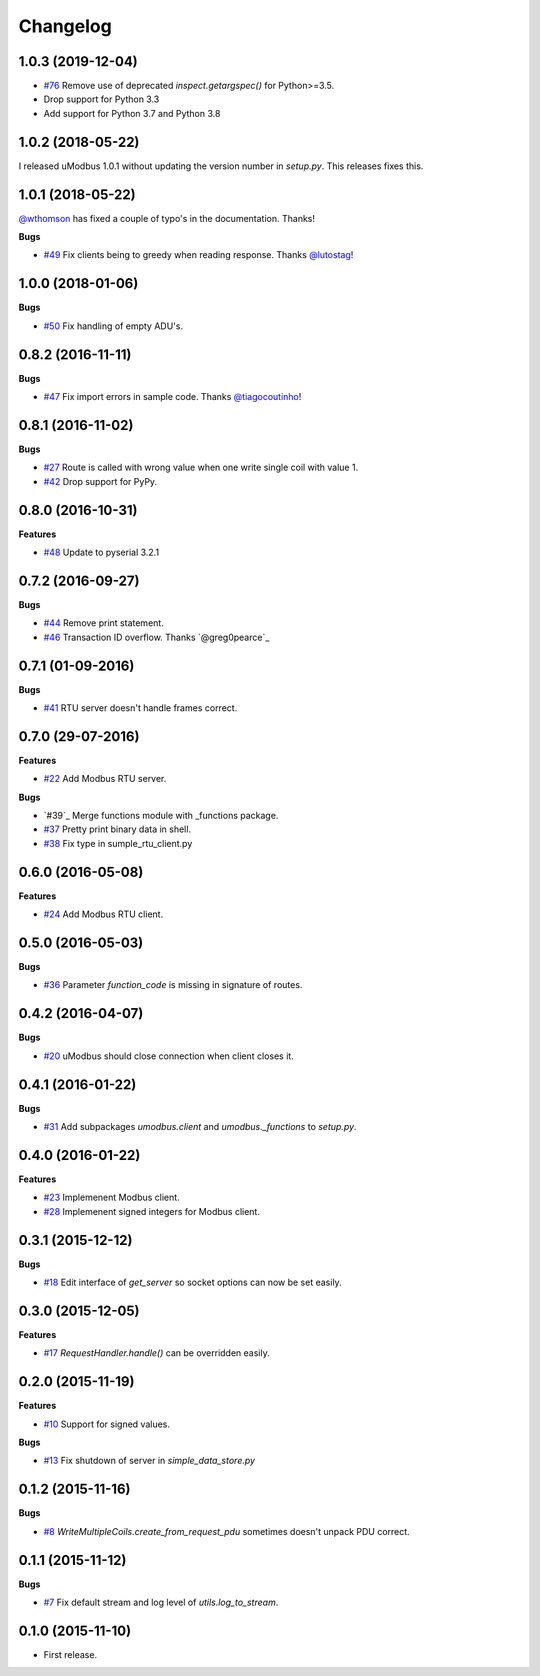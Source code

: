 Changelog
=========

1.0.3 (2019-12-04)
++++++++++++++++++

* `#76`_ Remove use of deprecated `inspect.getargspec()` for Python>=3.5.
* Drop support for Python 3.3
* Add support for Python 3.7 and Python 3.8

.. _#76: https://github.com/AdvancedClimateSystems/uModbus/issues/76

1.0.2 (2018-05-22)
++++++++++++++++++

I released uModbus 1.0.1 without updating the version number in `setup.py`.
This releases fixes this.

1.0.1 (2018-05-22)
++++++++++++++++++

`@wthomson`_ has fixed a couple of typo's in the documentation. Thanks!

**Bugs**

* `#49`_ Fix clients being to greedy when reading response. Thanks `@lutostag`_!

.. _#49: https://github.com/AdvancedClimateSystems/uModbus/issues/49
.. _@lutostag: https://github.com/lutostag
.. _@wthomson: https://github.com/wthomson

1.0.0 (2018-01-06)
++++++++++++++++++

**Bugs**

* `#50`_ Fix handling of empty ADU's.

.. _#50: https://github.com/AdvancedClimateSystems/uModbus/issues/50

0.8.2 (2016-11-11)
++++++++++++++++++

**Bugs**

* `#47`_ Fix import errors in sample code. Thanks `@tiagocoutinho`_!

.. _#47: https://github.com/AdvancedClimateSystems/uModbus/issues/47
.. _@tiagocoutinho: https://github.com/tiagocoutinho

0.8.1 (2016-11-02)
++++++++++++++++++

**Bugs**

* `#27`_ Route is called with wrong value when one write single coil with value 1.
* `#42`_ Drop support for PyPy.

.. _#27: https://github.com/AdvancedClimateSystems/uModbus/issues/27
.. _#42: https://github.com/AdvancedClimateSystems/uModbus/issues/42

0.8.0 (2016-10-31)
++++++++++++++++++

**Features**

* `#48`_ Update to pyserial 3.2.1

.. _#48: https://github.com/AdvancedClimateSystems/uModbus/issues/48

0.7.2 (2016-09-27)
++++++++++++++++++

**Bugs**

* `#44`_ Remove print statement.
* `#46`_ Transaction ID overflow. Thanks `@greg0pearce`_

.. _#44: https://github.com/AdvancedClimateSystems/uModbus/issues/44
.. _#46: https://github.com/AdvancedClimateSystems/uModbus/issues/46
.. _@greg0pearce`: https://github.com/greg0pearce

0.7.1 (01-09-2016)
++++++++++++++++++

**Bugs**

* `#41`_ RTU server doesn't handle frames correct.

.. _#41: https://github.com/AdvancedClimateSystems/uModbus/issues/41

0.7.0 (29-07-2016)
++++++++++++++++++

**Features**

* `#22`_ Add Modbus RTU server.

**Bugs**

* `#39`_  Merge functions module with _functions package.
* `#37`_  Pretty print binary data in shell.
* `#38`_  Fix type in sumple_rtu_client.py

.. _#22: https://github.com/AdvancedClimateSystems/uModbus/issues/22
.. _#29: https://github.com/AdvancedClimateSystems/uModbus/issues/29
.. _#37: https://github.com/AdvancedClimateSystems/uModbus/issues/37
.. _#38: https://github.com/AdvancedClimateSystems/uModbus/issues/38


0.6.0 (2016-05-08)
++++++++++++++++++

**Features**

* `#24`_  Add Modbus RTU client.

.. _#24: https://github.com/AdvancedClimateSystems/uModbus/issues/24

0.5.0 (2016-05-03)
++++++++++++++++++

**Bugs**

* `#36`_ Parameter `function_code` is missing in signature of routes.

.. _#36: https://github.com/AdvancedClimateSystems/uModbus/issues/36

0.4.2 (2016-04-07)
++++++++++++++++++

**Bugs**

* `#20`_ uModbus should close connection when client closes it.

.. _#20: https://github.com/AdvancedClimateSystems/uModbus/issues/20

0.4.1 (2016-01-22)
++++++++++++++++++

**Bugs**

* `#31`_  Add subpackages `umodbus.client` and `umodbus._functions` to `setup.py`.

.. _#31: https://github.com/AdvancedClimateSystems/uModbus/issues/31

0.4.0 (2016-01-22)
++++++++++++++++++

**Features**

* `#23`_  Implemenent Modbus client.
* `#28`_  Implemenent signed integers for Modbus client.

.. _#23: https://github.com/AdvancedClimateSystems/uModbus/issues/23
.. _#28: https://github.com/AdvancedClimateSystems/uModbus/issues/28

0.3.1 (2015-12-12)
++++++++++++++++++

**Bugs**

* `#18`_ Edit interface of `get_server` so socket options can now be set
  easily.

.. _#18: https://github.com/AdvancedClimateSystems/uModbus/issues/18

0.3.0 (2015-12-05)
++++++++++++++++++

**Features**

* `#17`_ `RequestHandler.handle()` can be overridden easily.

.. _#17: https://github.com/AdvancedClimateSystems/uModbus/issues/17

0.2.0 (2015-11-19)
++++++++++++++++++

**Features**

* `#10`_ Support for signed values.

**Bugs**

* `#13`_ Fix shutdown of server in `simple_data_store.py`

.. _#10: https://github.com/AdvancedClimateSystems/uModbus/issues/10
.. _#13: https://github.com/AdvancedClimateSystems/uModbus/issues/13

0.1.2 (2015-11-16)
++++++++++++++++++

**Bugs**

* `#8`_ `WriteMultipleCoils.create_from_request_pdu` sometimes doesn't unpack PDU correct.

.. _#8: https://github.com/AdvancedClimateSystems/uModbus/issues/8

0.1.1 (2015-11-12)
++++++++++++++++++

**Bugs**

* `#7`_ Fix default stream and log level of `utils.log_to_stream`.

.. _#7: https://github.com/AdvancedClimateSystems/uModbus/issues/7

0.1.0 (2015-11-10)
++++++++++++++++++

* First release.
